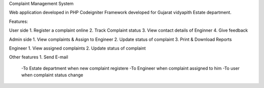 Complaint Management System 

Web application developed in PHP Codeigniter Framework
developed for Gujarat vidyapith Estate department.

Features:

User side
1. Register a complaint online
2. Track Complaint status
3. View contact details of Enginner
4. Give feedback

Admin side
1. View complaints & Assign to Engineer
2. Update status of complaint
3. Print & Download Reports

Engineer
1. View assigned complaints
2. Update status of complaint

Other features
1. Send E-mail
   -To Estate department when new complaint registere
   -To Engineer when complaint assigned to him
   -To user when complaint status change
